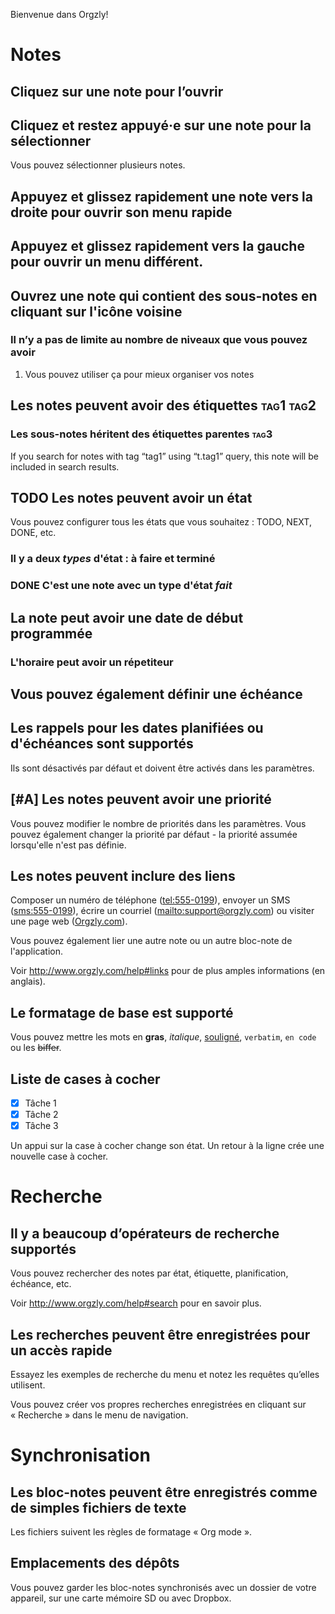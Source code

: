 Bienvenue dans Orgzly!

* Notes
** Cliquez sur une note pour l’ouvrir
** Cliquez et restez appuyé·e sur une note pour la sélectionner

Vous pouvez sélectionner plusieurs notes.

** Appuyez et glissez rapidement une note vers la droite pour ouvrir son menu rapide

** Appuyez et glissez rapidement vers la gauche pour ouvrir un menu différent.

** Ouvrez une note qui contient des sous-notes en cliquant sur l'icône voisine
*** Il n’y a pas de limite au nombre de niveaux que vous pouvez avoir
**** Vous pouvez utiliser ça pour mieux organiser vos notes

** Les notes peuvent avoir des étiquettes :tag1:tag2:
*** Les sous-notes héritent des étiquettes parentes :tag3:

If you search for notes with tag “tag1” using “t.tag1” query, this note will be included in search results.

** TODO Les notes peuvent avoir un état

Vous pouvez configurer tous les états que vous souhaitez : TODO, NEXT, DONE, etc.

*** Il y a deux /types/ d'état : à faire et terminé

*** DONE C'est une note avec un type d'état /fait/
CLOSED: [2018-01-24 Mer 17:00]

** La note peut avoir une date de début programmée
SCHEDULED: <2015-02-20 Ven 15:15>

*** L'horaire peut avoir un répetiteur
SCHEDULED: <2015-02-16 Mon .+2d>

** Vous pouvez également définir une échéance
DEADLINE: <2015-02-20 Fri>

** Les rappels pour les dates planifiées ou d'échéances sont supportés

Ils sont désactivés par défaut et doivent être activés dans les paramètres.

** [#A] Les notes peuvent avoir une priorité

Vous pouvez modifier le nombre de priorités dans les paramètres. Vous pouvez également changer la priorité par défaut - la priorité assumée lorsqu'elle n'est pas définie.

** Les notes peuvent inclure des liens

Composer un numéro de téléphone (tel:555-0199), envoyer un SMS (sms:555-0199), écrire un courriel (mailto:support@orgzly.com) ou visiter une page web ([[http://www.orgzly.com][Orgzly.com]]).

Vous pouvez également lier une autre note ou un autre bloc-note de l'application.

Voir http://www.orgzly.com/help#links pour de plus amples informations (en anglais).

** Le formatage de base est supporté

Vous pouvez mettre les mots en *gras*, /italique/, _souligné_, =verbatim=, ~en code~ ou les +biffer+.

** Liste de cases à cocher

- [X] Tâche 1
- [X] Tâche 2
- [X] Tâche 3

Un appui sur la case à cocher change son état. Un retour à la ligne crée une nouvelle case à cocher.

* Recherche
** Il y a beaucoup d’opérateurs de recherche supportés

Vous pouvez rechercher des notes par état, étiquette, planification, échéance, etc.

Voir http://www.orgzly.com/help#search pour en savoir plus.

** Les recherches peuvent être enregistrées pour un accès rapide

Essayez les exemples de recherche du menu et notez les requêtes qu’elles utilisent.

Vous pouvez créer vos propres recherches enregistrées en cliquant sur « Recherche » dans le menu de navigation.

* Synchronisation

** Les bloc-notes peuvent être enregistrés comme de simples fichiers de texte

Les fichiers suivent les règles de formatage « Org mode ».

** Emplacements des dépôts

Vous pouvez garder les bloc-notes synchronisés avec un dossier de votre appareil, sur une carte mémoire SD ou avec Dropbox.
